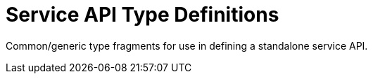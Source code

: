 = Service API Type Definitions

Common/generic type fragments for use in defining a standalone service API.
